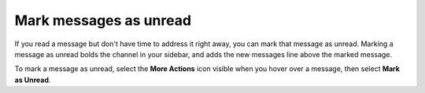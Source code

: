 Mark messages as unread
=======================

|all-plans| |cloud| |self-hosted|

.. |all-plans| image:: ../images/all-plans-badge.png
  :scale: 30
  :target: https://mattermost.com/pricing
  :alt: Available in Mattermost Free and Starter subscription plans.

.. |cloud| image:: ../images/cloud-badge.png
  :scale: 30
  :target: https://mattermost.com/download
  :alt: Available for Mattermost Cloud deployments.

.. |self-hosted| image:: ../images/self-hosted-badge.png
  :scale: 30
  :target: https://mattermost.com/deploy
  :alt: Available for Mattermost Self-Hosted deployments.
  
.. |more-actions-icon| image:: ../images/dots-horizontal_F01D8.svg
  :height: 24px
  :width: 24px
  :alt: Access additional message actions using the More actions icon.

If you read a message but don't have time to address it right away, you can mark that message as unread. Marking a message as unread bolds the channel in your sidebar, and adds the new messages line above the marked message. 

To mark a message as unread, select the **More Actions** |more-actions-icon| icon visible when you hover over a message, then select **Mark as Unread**.
